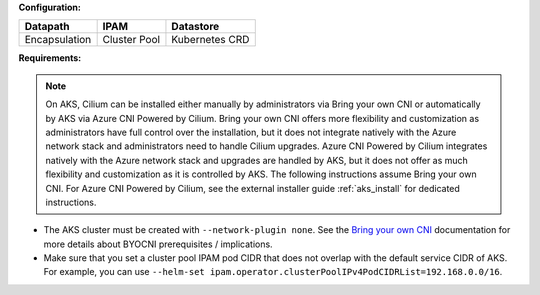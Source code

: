 **Configuration:**

============= ============ ==============
Datapath      IPAM         Datastore
============= ============ ==============
Encapsulation Cluster Pool Kubernetes CRD
============= ============ ============== 

**Requirements:**

.. note::

    On AKS, Cilium can be installed either manually by administrators via Bring your own CNI or 
    automatically by AKS via Azure CNI Powered by Cilium. Bring your own CNI offers more flexibility 
    and customization as administrators have full control over the installation, but it does not 
    integrate natively with the Azure network stack and administrators need to handle Cilium upgrades. 
    Azure CNI Powered by Cilium integrates natively with the Azure network stack and upgrades are 
    handled by AKS, but it does not offer as much flexibility and customization as it is controlled by AKS. 
    The following instructions assume Bring your own CNI. For Azure CNI Powered by 
    Cilium, see the external installer guide :ref:`aks_install` for dedicated instructions.

* The AKS cluster must be created with ``--network-plugin none``. See the
  `Bring your own CNI <https://docs.microsoft.com/en-us/azure/aks/use-byo-cni?tabs=azure-cli>`_
  documentation for more details about BYOCNI prerequisites / implications.

* Make sure that you set a cluster pool IPAM pod CIDR that does not overlap with the default service
  CIDR of AKS. For example, you can use ``--helm-set ipam.operator.clusterPoolIPv4PodCIDRList=192.168.0.0/16``.

